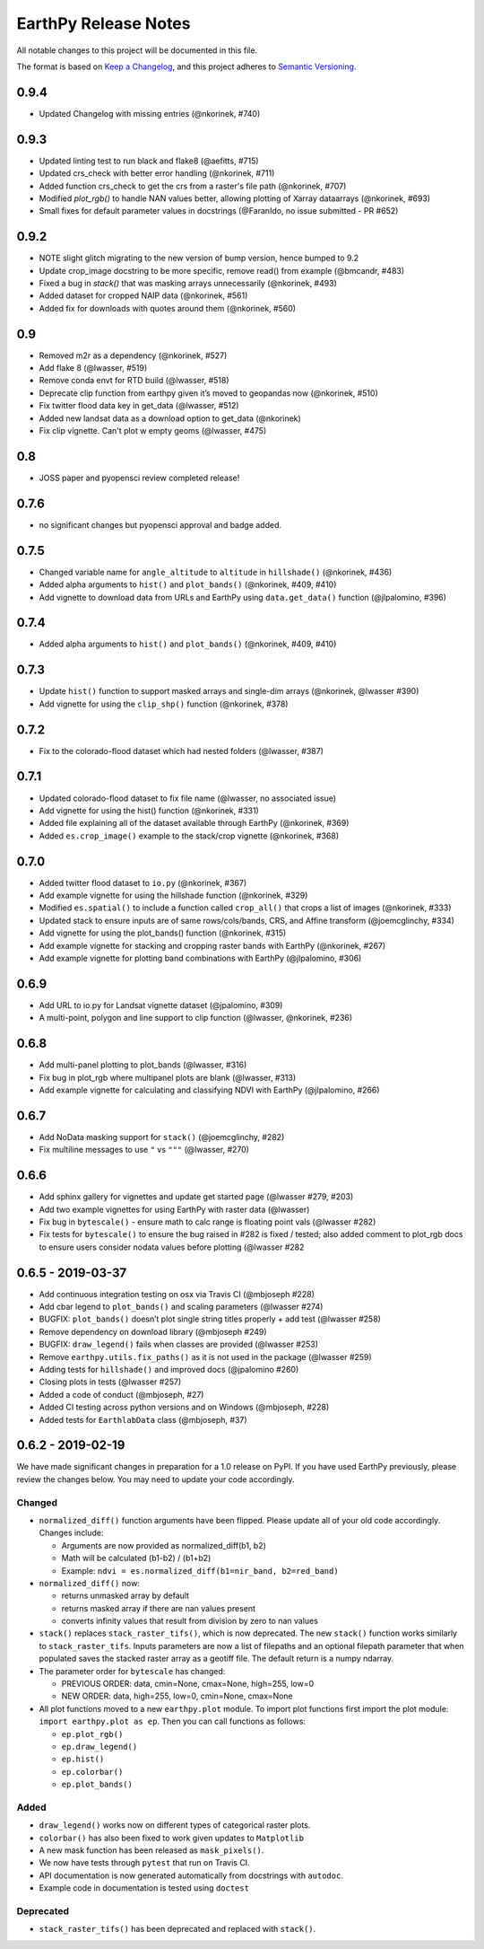 EarthPy Release Notes
=====================

All notable changes to this project will be documented in this file.

The format is based on `Keep a Changelog <https://keepachangelog.com/en/1.0.0/>`_, and this project adheres to
`Semantic Versioning <https://semver.org/spec/v2.0.0.html>`_.

0.9.4
-----

- Updated Changelog with missing entries (@nkorinek, #740)

0.9.3
-----

- Updated linting test to run black and flake8 (@aefitts, #715)
- Updated crs_check with better error handling (@nkorinek, #711)
- Added function crs_check to get the crs from a raster's file path (@nkorinek, #707)
- Modified `plot_rgb()` to handle NAN values better, allowing plotting of Xarray dataarrays (@nkorinek, #693)
- Small fixes for default parameter values in docstrings (@FaranIdo, no issue submitted - PR #652)

0.9.2
-----

-  NOTE slight glitch migrating to the new version of bump version, hence bumped to 9.2
-  Update crop_image docstring to be more specific, remove read() from example (@bmcandr, #483)
-  Fixed a bug in `stack()` that was masking arrays unnecessarily (@nkorinek, #493)
-  Added dataset for cropped NAIP data (@nkorinek, #561)
-  Added fix for downloads with quotes around them (@nkorinek, #560)

0.9
---

-  Removed m2r as a dependency (@nkorinek, #527)
-  Add flake 8 (@lwasser, #519)
-  Remove conda envt for RTD build (@lwasser, #518)
-  Deprecate clip function from earthpy given it’s moved to geopandas
   now (@nkorinek, #510)
-  Fix twitter flood data key in get_data (@lwasser, #512)
-  Added new landsat data as a download option to get_data (@nkorinek)
-  Fix clip vignette. Can't plot w empty geoms (@lwasser, #475)

0.8
---

-  JOSS paper and pyopensci review completed release!

0.7.6
-----

-  no significant changes but pyopensci approval and badge added.

0.7.5
-----

-  Changed variable name for ``angle_altitude`` to ``altitude`` in
   ``hillshade()`` (@nkorinek, #436)
-  Added alpha arguments to ``hist()`` and ``plot_bands()`` (@nkorinek,
   #409, #410)
-  Add vignette to download data from URLs and EarthPy using
   ``data.get_data()`` function (@jlpalomino, #396)

0.7.4
-----

-  Added alpha arguments to ``hist()`` and ``plot_bands()`` (@nkorinek,
   #409, #410)

0.7.3
-----

-  Update ``hist()`` function to support masked arrays and single-dim
   arrays (@nkorinek, @lwasser #390)
-  Add vignette for using the ``clip_shp()`` function (@nkorinek, #378)

0.7.2
-----

-  Fix to the colorado-flood dataset which had nested folders (@lwasser,
   #387)

0.7.1
-----

-  Updated colorado-flood dataset to fix file name (@lwasser, no
   associated issue)
-  Add vignette for using the hist() function (@nkorinek, #331)
-  Added file explaining all of the dataset available through EarthPy
   (@nkorinek, #369)
-  Added ``es.crop_image()`` example to the stack/crop vignette
   (@nkorinek, #368)

0.7.0
-----

-  Added twitter flood dataset to ``io.py`` (@nkorinek, #367)
-  Add example vignette for using the hillshade function (@nkorinek,
   #329)
-  Modified ``es.spatial()`` to include a function called ``crop_all()``
   that crops a list of images (@nkorinek, #333)
-  Updated stack to ensure inputs are of same rows/cols/bands, CRS, and
   Affine transform (@joemcglinchy, #334)
-  Add vignette for using the plot_bands() function (@nkorinek, #315)
-  Add example vignette for stacking and cropping raster bands with
   EarthPy (@nkorinek, #267)
-  Add example vignette for plotting band combinations with EarthPy
   (@jlpalomino, #306)

0.6.9
-----

-  Add URL to io.py for Landsat vignette dataset (@jpalomino, #309)
-  A multi-point, polygon and line support to clip function (@lwasser,
   @nkorinek, #236)

0.6.8
-----

-  Add multi-panel plotting to plot_bands (@lwasser, #316)
-  Fix bug in plot_rgb where multipanel plots are blank (@lwasser, #313)
-  Add example vignette for calculating and classifying NDVI with
   EarthPy (@jlpalomino, #266)

0.6.7
-----

-  Add NoData masking support for ``stack()`` (@joemcglinchy, #282)
-  Fix multiline messages to use ``"`` vs ``"""`` (@lwasser, #270)

0.6.6
-----

-  Add sphinx gallery for vignettes and update get started page
   (@lwasser #279, #203)
-  Add two example vignettes for using EarthPy with raster data
   (@lwasser)
-  Fix bug in ``bytescale()`` - ensure math to calc range is floating
   point vals (@lwasser #282)
-  Fix tests for ``bytescale()`` to ensure the bug raised in #282 is
   fixed / tested; also added comment to plot_rgb docs to ensure users
   consider nodata values before plotting (@lwasser #282

0.6.5 - 2019-03-37
------------------

-  Add continuous integration testing on osx via Travis CI (@mbjoseph
   #228)
-  Add cbar legend to ``plot_bands()`` and scaling parameters (@lwasser
   #274)
-  BUGFIX: ``plot_bands()`` doesn’t plot single string titles properly +
   add test (@lwasser #258)
-  Remove dependency on download library (@mbjoseph #249)
-  BUGFIX: ``draw_legend()`` fails when classes are provided (@lwasser
   #253)
-  Remove ``earthpy.utils.fix_paths()`` as it is not used in the package
   (@lwasser #259)
-  Adding tests for ``hillshade()`` and improved docs (@jpalomino #260)
-  Closing plots in tests (@lwasser #257)
-  Added a code of conduct (@mbjoseph, #27)
-  Added CI testing across python versions and on Windows (@mbjoseph,
   #228)
-  Added tests for ``EarthlabData`` class (@mbjoseph, #37)

0.6.2 - 2019-02-19
------------------

We have made significant changes in preparation for a 1.0 release on
PyPI. If you have used EarthPy previously, please review the changes
below. You may need to update your code accordingly.

Changed
~~~~~~~

-  ``normalized_diff()`` function arguments have been flipped. Please
   update all of your old code accordingly. Changes include:

   -  Arguments are now provided as normalized_diff(b1, b2)
   -  Math will be calculated (b1-b2) / (b1+b2)
   -  Example: ``ndvi = es.normalized_diff(b1=nir_band, b2=red_band)``

-  ``normalized_diff()`` now:

   -  returns unmasked array by default
   -  returns masked array if there are nan values present
   -  converts infinity values that result from division by zero to nan
      values

-  ``stack()`` replaces ``stack_raster_tifs()``, which is now
   deprecated. The new ``stack()`` function works similarly to
   ``stack_raster_tifs``. Inputs parameters are now a list of filepaths
   and an optional filepath parameter that when populated saves the
   stacked raster array as a geotiff file. The default return is a numpy
   ndarray.
-  The parameter order for ``bytescale`` has changed:

   -  PREVIOUS ORDER: data, cmin=None, cmax=None, high=255, low=0
   -  NEW ORDER: data, high=255, low=0, cmin=None, cmax=None

-  All plot functions moved to a new ``earthpy.plot`` module. To import
   plot functions first import the plot module:
   ``import earthpy.plot as ep``. Then you can call functions as
   follows:

   -  ``ep.plot_rgb()``
   -  ``ep.draw_legend()``
   -  ``ep.hist()``
   -  ``ep.colorbar()``
   -  ``ep.plot_bands()``

Added
~~~~~

-  ``draw_legend()`` works now on different types of categorical raster plots.
-  ``colorbar()`` has also been fixed to work given updates to ``Matplotlib``
-  A new mask function has been released as ``mask_pixels()``.
-  We now have tests through ``pytest`` that run on Travis CI.
-  API documentation is now generated automatically from docstrings with ``autodoc``.
-  Example code in documentation is tested using ``doctest``

Deprecated
~~~~~~~~~~

-  ``stack_raster_tifs()`` has been deprecated and replaced with ``stack()``.
